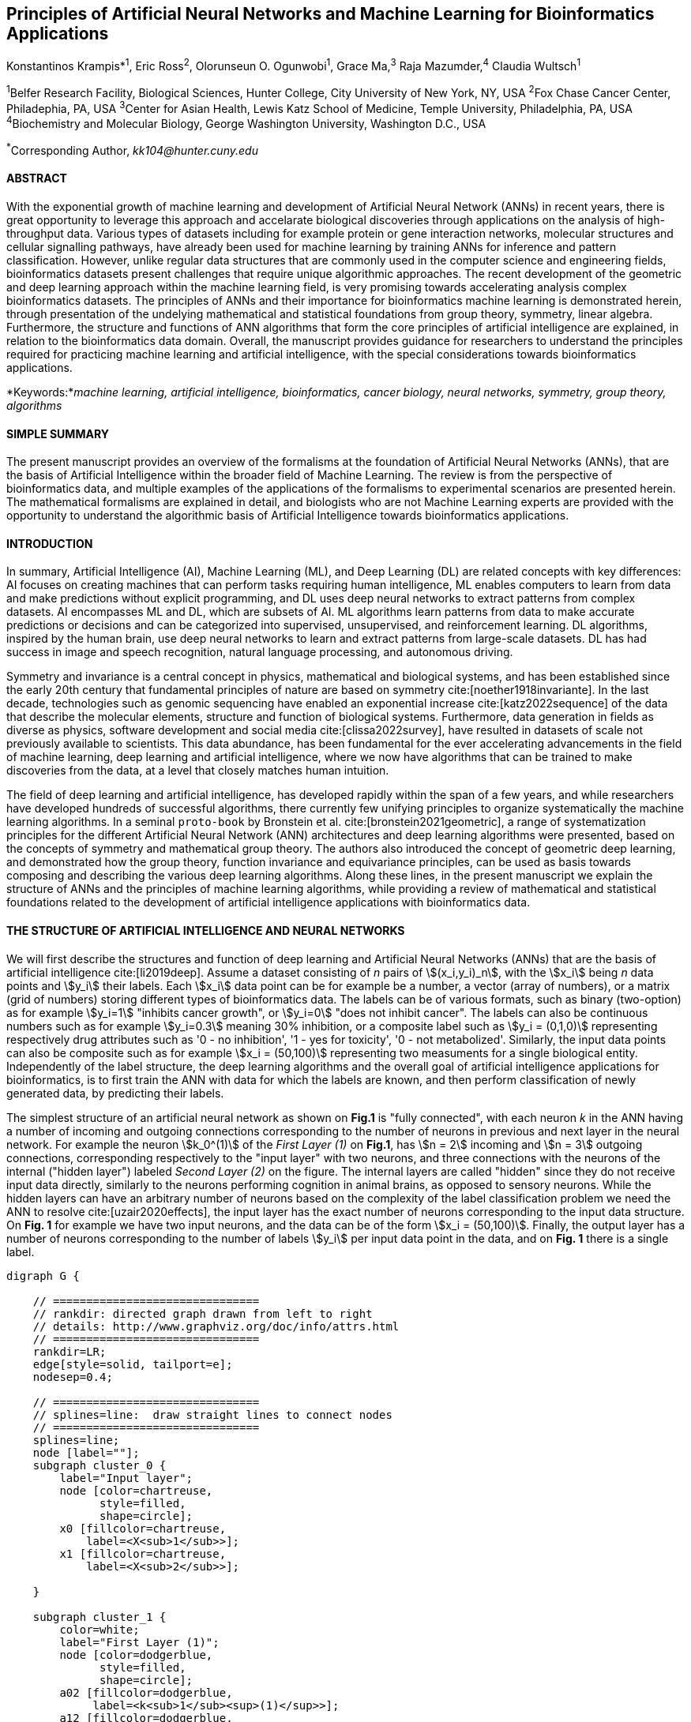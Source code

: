 == Principles of Artificial Neural Networks and Machine Learning for Bioinformatics Applications

Konstantinos Krampis*^1^, Eric Ross^2^, Olorunseun O. Ogunwobi^1^, Grace Ma,^3^ Raja Mazumder,^4^ Claudia Wultsch^1^


:stem:

^1^Belfer Research Facility, Biological Sciences, Hunter College, City University of New York, NY, USA
^2^Fox Chase Cancer Center, Philadephia, PA, USA
^3^Center for Asian Health, Lewis Katz School of Medicine, Temple University, Philadelphia, PA, USA
^4^Biochemistry and Molecular Biology, George Washington University, Washington D.C., USA

^*^Corresponding Author, _kk104@hunter.cuny.edu_


==== ABSTRACT 
With the exponential growth of machine learning and development of Artificial
Neural Network (ANNs) in recent years, there is great opportunity to leverage
this approach and accelarate biological discoveries through applications on the
analysis of high-throughput data.  Various types of datasets including for
example protein or gene interaction networks, molecular structures and cellular
signalling pathways, have already been used for machine learning by training
ANNs for inference and pattern classification.  However, unlike regular data
structures that are commonly used in the computer science and engineering
fields, bioinformatics datasets present challenges that require unique
algorithmic approaches.  The recent development of the geometric and deep
learning approach within the machine learning field, is very promising towards
accelerating analysis complex bioinformatics datasets.  The principles of ANNs
and their importance for bioinformatics machine learning is demonstrated
herein, through presentation of the undelying mathematical and statistical
foundations from group theory, symmetry, linear algebra.  Furthermore, the
structure and functions of ANN algorithms that form the core principles of
artificial intelligence are explained, in relation to the bioinformatics data
domain.  Overall, the manuscript provides guidance for researchers to
understand the principles required for practicing machine learning and
artificial intelligence, with the special considerations towards bioinformatics
applications.


*Keywords:*_machine learning, artificial intelligence, bioinformatics, cancer biology, neural networks, symmetry, group theory, algorithms_


==== SIMPLE SUMMARY 
The present manuscript provides an overview of the formalisms at the foundation
of Artificial Neural Networks (ANNs), that are the basis of Artificial
Intelligence within the broader field of Machine Learning.  The review is from
the perspective of bioinformatics data, and multiple examples of the
applications of the formalisms to experimental scenarios  are presented herein.
The mathematical formalisms are explained in detail, and biologists who are not
Machine Learning experts are provided with the opportunity to understand the
algorithmic basis of Artificial Intelligence towards bioinformatics
applications.

==== INTRODUCTION

In summary, Artificial Intelligence (AI), Machine Learning (ML), and Deep
Learning (DL) are related concepts with key differences: AI focuses on creating
machines that can perform tasks requiring human intelligence, ML enables
computers to learn from data and make predictions without explicit programming,
and DL uses deep neural networks to extract patterns from complex datasets. AI
encompasses ML and DL, which are subsets of AI. ML algorithms learn patterns
from data to make accurate predictions or decisions and can be categorized into
supervised, unsupervised, and reinforcement learning. DL algorithms, inspired
by the human brain, use deep neural networks to learn and extract patterns from
large-scale datasets. DL has had success in image and speech recognition,
natural language processing, and autonomous driving.

Symmetry and invariance is a central concept in physics, mathematical and
biological systems, and has been established since the early 20th century that
fundamental principles of nature are based on symmetry cite:[noether1918invariante].
In the last decade, technologies such as genomic
sequencing have enabled an exponential increase cite:[katz2022sequence] of the
data that describe the molecular elements, structure and function of biological
systems. Furthermore, data generation in fields as diverse as physics, software
development and social media cite:[clissa2022survey], have resulted in datasets
of scale not previously available to scientists. This data abundance, has been
fundamental for the ever accelerating advancements in the field of machine
learning, deep learning and artificial intelligence, where we now  have
algorithms that can be trained to make discoveries from the data, at a level
that closely matches human intuition.

The field of deep learning and artificial intelligence, has developed rapidly
within the span of a few years, and while researchers have developed hundreds
of successful algorithms, there currently few unifying principles to organize
systematically the machine learning algorithms. In a seminal `proto-book` by
Bronstein et al.  cite:[bronstein2021geometric], a range of systematization
principles for the different Artificial Neural Network (ANN) architectures and
deep learning algorithms were presented, based on the concepts of symmetry and
mathematical group theory.  The authors also introduced the concept of
geometric deep learning, and demonstrated how the group theory, function
invariance and equivariance principles, can be used as basis towards composing
and describing the various deep learning algorithms. Along these lines, in the
present manuscript we explain the structure of ANNs and the principles of machine
learning algorithms, while providing a review of mathematical and statistical
foundations related to the  development of artificial intelligence applications
with bioinformatics data.

==== THE STRUCTURE OF ARTIFICIAL INTELLIGENCE AND NEURAL NETWORKS

We will first describe the structures and function of deep learning and
Artificial Neural Networks (ANNs) that are the basis of artificial intelligence
cite:[li2019deep]. Assume a dataset consisting of _n_ pairs of
stem:[(x_i,y_i)_n], with the stem:[x_i] being _n_ data points and stem:[y_i]
their labels. Each stem:[x_i] data point can be for example be a number, a
vector (array of numbers), or a matrix (grid of numbers) storing different types
of bioinformatics data.  The labels can be of various formats, such as
binary (two-option) as for example stem:[y_i=1] "inhibits cancer growth", or
stem:[y_i=0] "does not inhibit cancer". The labels can also be continuous
numbers such as for example stem:[y_i=0.3] meaning 30% inhibition, or a
composite label such as stem:[y_i = (0,1,0)] representing respectively drug
attributes such as '0 - no inhibition', '1 - yes for toxicity', '0 - not
metabolized'. Similarly, the input data points can also be composite such as
for example stem:[x_i = (50,100)] representing two measuments for a single
biological entity. Independently of the label structure, the deep learning
algorithms and the overall goal of artificial intelligence applications for
bioinformatics, is to first train the ANN with data for which the labels are
known, and then perform classification of newly generated data, by predicting
their labels. 

The simplest structure of an artificial neural network as shown on *Fig.1* is
"fully connected", with each neuron _k_ in the ANN having a number of incoming
and outgoing connections corresponding to the number of neurons in previous and
next layer in the neural network. For example the neuron stem:[k_0^(1)] of the
_First Layer (1)_ on *Fig.1*, has stem:[n = 2] incoming and stem:[n = 3]
outgoing connections, corresponding respectively to the "input layer" with two
neurons, and three connections with the neurons of the internal ("hidden
layer") labeled _Second Layer (2)_ on the figure. The internal layers are
called "hidden" since they do not receive input data directly, similarly to the
neurons performing cognition in animal brains, as opposed to sensory neurons.
While the hidden layers can have an arbitrary number of neurons based on the
complexity of the label classification problem we need the ANN to resolve
cite:[uzair2020effects], the input layer has the exact number of neurons
corresponding to the input data structure. On *Fig. 1* for example we have two
input neurons, and the data can be of the form stem:[x_i = (50,100)]. Finally,
the output layer has a number of neurons corresponding to the number of labels
stem:[y_i] per input data point in the data, and on *Fig. 1* there is a single
label.


[.middle]
[graphviz, target=Fig1, format=svg]
....
digraph G {

    // ===============================
    // rankdir: directed graph drawn from left to right 
    // details: http://www.graphviz.org/doc/info/attrs.html
    // ===============================
    rankdir=LR;  
    edge[style=solid, tailport=e];
    nodesep=0.4;
    
    // ===============================
    // splines=line:  draw straight lines to connect nodes
    // ===============================
    splines=line;
    node [label=""];
    subgraph cluster_0 {
        label="Input layer";
        node [color=chartreuse, 
              style=filled, 
              shape=circle];
        x0 [fillcolor=chartreuse, 
            label=<X<sub>1</sub>>];
        x1 [fillcolor=chartreuse, 
            label=<X<sub>2</sub>>];
 
    }

    subgraph cluster_1 {
        color=white;
        label="First Layer (1)";
        node [color=dodgerblue, 
              style=filled, 
              shape=circle];
        a02 [fillcolor=dodgerblue, 
             label=<k<sub>1</sub><sup>(1)</sup>>];
        a12 [fillcolor=dodgerblue, 
             label=<k<sub>2</sub><sup>(1)</sup>>];
        a22 [fillcolor=dodgerblue, 
             label=<k<sub>3</sub><sup>(1)</sup>>];
    }

    subgraph cluster_2 {
        color=white;
        label="Second Layer (2)";
        node [color=dodgerblue, 
              style=filled, 
              shape=circle];
        a03 [fillcolor=dodgerblue, 
             label=<k<sub>3</sub><sup>(2)</sup>>];
        a13 [fillcolor=dodgerblue, 
             label=<k<sub>2</sub><sup>(2)</sup>>];
        a23 [fillcolor=dodgerblue, 
             label=<k<sub>1</sub><sup>(2)</sup>>];

    }

    subgraph cluster_3 {
 
        label="Output Layer";
        node [color=coral1, 
              style=filled, 
              shape=circle];
        O1 [fillcolor=coral1, 
            label=<Y<sub> </sub>>];
      

    }

   // ===============================
   // This is the trick to enforce the bias node stays at the top of 
   // vertical array of nodes in each layer
   // style=invisible: makes the edge connection invisible
   // dir=none: hide the arrow 
   // ===============================
    x0 -> a02 [penwidth=0.5];
    x0 -> a12 [penwidth=0.5];
    x0 -> a22 [penwidth=0.5];
    
    x1 -> a02 [penwidth=0.5];
    x1 -> a12 [penwidth=0.5];
    x1 -> a22 [penwidth=0.5];

    a02 -> a03 [penwidth=0.5];
    a02 -> a13 [label=<W<SUB>k1</SUB> * X<SUB>k1</SUB>>, fontcolor=blue, color=red, fontsize=10, penwidth=2.5];
    a02 -> a23 [penwidth=0.5];
 
    a12 -> a03 [penwidth=0.5];
    a12 -> a13 [label=<W<SUB>k2</SUB> * X<SUB>k2</SUB>>,fontcolor=blue, color=red, fontsize=10, penwidth=2.5 ];
    a12 -> a23 [penwidth=0.5];

    a22 -> a03 [penwidth=0.5];
    a22 -> a13 [label=<W<SUB>k3</SUB> * X<SUB>k3</SUB>>,fontcolor=blue, color=red, fontsize=10, penwidth=2.5];
    a22 -> a23 [penwidth=0.5];
 
    a03 -> O1 [penwidth=0.5];
    a13 -> O1 [penwidth=0.5];
    a23 -> O1 [penwidth=0.5];
}
....

'''
*Figure 1.* An example *Artificial Neural Network (ANN)*. The signal
aggregation taking place on the second neuron stem:[sigma_(k_1^((2)))] of the
second hidden layer, can be expressed with the formula
stem:[sigma_(k_1^((2)))=sum_(k_(0,1,2))^((1)) w_(k0)**x_(k0) + w_(k1)**x_(k1) +
w_(k2)**x_(k2) - b], which is the aggregation of neuron signals from the first
layer, shown as red arrows on the figure. The _b_ is the threshold that needs
to be overcome by the aggregation sum in order for the neuron to fire, and then
the neuron will transmit a signal along the line shown towards the output on
the final layer on the figure. The reader should refer to the text for more
details.

'''

Similar to neural networks in animal brains, the computational abstractions
used in machine learning and artificial intelligence, model neurons as
computational units performing signal summation and threshold activation.
Specifically, each artificial neuron performs a summation of incoming signals
from its connected neighbooring neurons in the preceeding layer on the network,
shown for example as red arrows on *Fig.1* for stem:[sigma_(k_1^((2)))]. The
signal processing across the ANN transitions from input data stem:[x_i] on the
leftmost layer (*Fig.1*), to output of data labels stem:[y_i] on the right end.
Within each neuron, when the aggregated input reaches a certain threshold, the
neuron "fires" and transmits a signal to the next layer. The signals coming
into the neuron can be either the data directly from the input layer, or
signals generated by activation of the neurons in the intermediate - "hidden"
layers. The summation and thresholding computation within each neuron is
represented with the function stem:[sigma_(k)=sum_1^k w_(k)**x_(k) - b], where
the stem:[w_(k)] is the connection weights of the preceding neurons. Each
connection arrow on *Fig.1* has a different weight, such as for example
stem:[x_(k0)] which is the incoming signal from the neuron
stem:[sigma_(k_0^((1)))] to neuron stem:[sigma_(k_1^((2)))], multiplied by the
weight stem:[w_(k0)], which represents the strength of the connection between
these two artificial neurons.


The weights in artificial neural networks represent the strength of connections
between neurons. They determine the impact of input signals on the final output
of the network. During the training process, these weights are adjusted to
minimize the difference between the network's predicted output and the desired
output. The weights essentially control the flow of information through the
network, allowing it to learn and make accurate predictions. Correctly tuned
weights are crucial for the network to effectively learn patterns and
generalize its knowledge to new input data.

For the majority of applications, the weight values stem:[w_(k)] are the only
elements in the ANN structure that are variable, and are adjusted by the
algorithms during training with the input data. This is similar to the
biological brain, where learning takes place by strengthening connections among
neurons cite:[wainberg2018deep]. However, unlike the biological brain the ANNs
used in practice for data analysis have fixed connections between the neurons
and the structure of the neural network does not change during training and
learning to recognize and classify new data. The last term _b_ in the
summation, represents a threshold that needs to be surpassed such as
stem:[sum_1^k w_(k)**x_(k) > b], in order for the neuron to activate.  One
final step before the output value of the neuron is tranmitted, is the
application of a "logit" function to the summation value, that is represented
as stem:[varphi(sigma_(k))]. The stem:[varphi] can be selected from a range of
non-linear functions depending on the the type of input data, and the specific
analysis and data classification domain for which the ANN will be used
cite:[li2019deep]. The value of the logit function is the output of the neuron,
which is transmitted to its connected neurons in the next layer through the
outgoing connections, shown as an arrows on *Fig.1* and corresponding to the
brain cell axons in the biological analogy. Multiple layers of neurons
connected together in layers (*Fig.1*), along with multiple connections per
layer each having each own weight stem:[w_(k)], forms the Artificial Neural
Network (ANN).

From a mathematical formalism perspective, a trained ANN is a function stem:[f]
that predicts labels stem:[y_(pred_i)] such as for example 'no inhibition',
'yes for toxicity' etc., for different types of input data stem:[x_i] ranging
from histology images to drug molecules represented as graph data structures.
Therefore, the ANN performs data classification as a mapping function
stem:[f(x_i)=y_(pred_i)], from the input data to the labels. Furthermore, the
stem:[f(x_i)] is a non-linear function, since it is an aggregate composition of
the non-linear functions stem:[varphi(sigma_(k))] of the individual
interconnected neurons in the network cite:[li2019deep].  As a result, the
stem:[f(x_i)] can classify labels for data inputs that originate from complex
data distributions, and this fact enables ANNs to achieve higher analytical
power compared to typical statistical learning algorithms
cite:[tang2019recent]. The stem:[f(x_i] is estimated by fitting a training
dataset, which correlates labels stem:[y_i] to data points stem:[x_i].  With
hundreds of papers and monographs that have been written on the technical
details of training ANNs, we will next attempt to briefly summarize the process
and refer the reader to the citations for further details. 

As mentioned previously, the only variable element in the ANN structure are the
weights stem:[w_k] of the neuron connections, and therefore training an ANN to
classify data is the estimation of the weights. Furthermore, the training
process involves minimizing the error stem:[E], which is the difference between
the labels stem:[y_(pred_i)] predicted by the function stem:[f] and the true
labels stem:[y_i]. This error metric is akin to true/false positive and
negatives (precision and recall) used in statistics, however diffent formulas
are used for its estimation for multi-label or complex input data to the ANN
(for more details, cite:[kriegeskorte2019neural]). The neuron connection weight
stem:[w_k] estimation by the algorithm takes place by fitting the network
function stem:[f] on a large training dataset of stem:[{x_i,y_i}_i^n] pairs of
input data and labels, while the error stem:[E] is calculated by using a subset
of the data for testing and validation.  The training algorithm starts with an
initial value of the weights, and then performs multiple cycles (called
"epochs") towards estimating the function stem:[f] by fitting the data
stem:[x_i] to the network and calculating the error stem:[E] by comparing
predicted stem:[y_(pred_i)] and the true labels stem:[y_i]. At the end of each
cycle "backpropagation" is performed cite:[tang2019recent], which involves a
gradient descent optimization algorithm, in order to fine tune the weights of
the individual neurons and minimize stem:[E].  The gradient descent
cite:[ruder2016overview] searches the possible combinations of weight values,
and since it is a heuristic algorithm it minimizes stem:[E], but cannot reach
zero error. At the completion of multiple training cycles the training
algorithm identifies a set of weights which best fit the data, and the ANN
settles on the optimal values that estimate the stem:[varphi(sigma_(k))] function for
stem:[sigma_(k)=sum_1^k w_(k)**x_(k) - b], where stem:[w_(k)] is the weight in
each interconnected neuron. Consequently, the overall stem:[f] represented by
the network is also estimated,since as it was mentioned previously is the
composition of the individual stem:[varphi(sigma_(k))] neuron functions.  Once
the artificial neural network training has been completed by finding the most
optimal set of weights, it is now ready to be used for label prediction with
new, unknown stem:[x_i] data.

==== ARTIFICIAL INTELLIGENCE, GROUP THEORY, SYMMETRY AND INVARIANCE

We conclude, by reviewing how the principles of group theory, symmetry and
invariance, provide a foundational framework to understand the function of
machine learning algorithms, and the classifying power of ANNs in relation to
statistical variance, transformations, and non-homogeneity in the input data.
In broad terms, symmetry is the analysis of geometric and algebraic
mathematical structures, and can have applications with data found in the
fields of physics, molecular biology and machine learning. A core concept in
symmetry is invariance, which in our context is changing data coordinates,
such as shifting a drug molecule in space or a cancer histology tissue sample,
while leaving the shape of the object unchanged cite:[bronstein2021geometric].
Following such a change which as will be formally defined later in the text as
_invariant transformation_, the machine learning algorithms and ANNs must be able
to recognize a drug molecule following rotation, or a tissue to be recognized 
as cancerous from a shifted histology image. 

In order to link the abstract symmetry concepts with data classification in
machine learning, following the terminology of Bronstein et al., we consider
the input data stem:[x_i] to originate from a symmetry domain stem:[Omega]. The
stem:[Omega] is the structure upon which the data are based, and upon the
domain structure we train the artificial neural networks to perform
classification, through the label prediction function stem:[f] as mentioned in
the earlier section. For example, microscopy images are essentially
2-dimensional numerical grids of _n x n_ pixels (*Fig.2a*), with each pixel
having a value for the light intensity captured when the image was taken. In
this case the data domain is a grid of integers (stem:[ZZ]), represented as
stem:[Omega: ZZ_n xx ZZ_n]. Similarly, for color images the data domain is
stem:[x_i:Omega to ZZ_n^3 xx ZZ_n^3], with three overlayed integer grids each
representing the green, blue and red layers composing the color image. In
either case, the stem:[Omega] contains all possible combinations of pixel
intensities, while the specific pixel value combinations of the images in the
input data stem:[x_i]  are a "signal" stem:["X"(Omega)] from the domain.  The
ANN data classification and label prediction function stem:[y_(pred_i)=f(x_i)]
is applied on the signal stem:["X"(Omega)] which is essentially a subset of 
the domain stem:[Omega]. 

A _symmetry group_ latexmath:[$G$] contains all possible transformations of the
input signal stem:["X"(Omega)] called symmetries latexmath:[$g$] or
otherwise _group actions_. A symmetry transformation latexmath:[$g$] preserves
the properties of the data, such as for example not distorting the objects in
the image during rotation. The members of the symmetry group latexmath:[$g \in
G$] are the associations of two or more coordinate points latexmath:[$u,v\in \Omega$] 
on the data domain (grid in our image example). Between these coordinates, the image can be rotated,
shifted or otherwise transformed without any distortion. Therefore, the key aspect
of the formal mathematical definition of the group, is that the data attributes
are preserved during object distortions that are common during the experimental
acquisition of bioinformatics data. The concept of symmetry groups is
important towards modeling the performance of machine learning algorithms, for
classifying the data patterns correctly, despite the variability found in the input data.

[.left]
[graphviz, target=Fig2a, format=svg]
....
digraph grid_layout {

  label="a. grid data for image pixels"
  node [shape=circle, style=filled, color=lightblue, fontname=Arial, fontsize=11];
  edge [color=gray, penwidth=1.5];

  A [label="Node A", color=green];
  B [label="Node B", color=blue];
  C [label="Node C", color=red];
  D [label="Node D", color=yellow];
  E [label="Node E", color=orange];
  F [label="Node F", color=purple];

  {rank=same; A; B; C;}
  {rank=same; D; E; F;}

  A -> B -> C;
  D -> E -> F;
  A -> D;
  B -> E;
  C -> F;
}
....


[.right]
[graphviz, target=Fig2b, format=svg]
....
digraph directedgraph {

  label="b. graph data structure for a protein or other molecule"
  rankdir=LR;  
  node [shape=circle, style=filled, color=lightblue, fontname=Arial, fontsize=11];
  edge [color=gray, penwidth=1.5];

  A [label="Node A", color=green];
  B [label="Node B", color=blue];
  C [label="Node C", color=red];
  D [label="Node D", color=yellow];
  E [label="Node E", color=orange];
  F [label="Node F", color=purple];

  A -> B;
  A -> C;
  B -> C;
  B -> D;
  C -> D;
  C -> E;
  D -> E;
  D -> F;
}
....


'''
*Figure 2. (a).* A _grid_ data structure representing image pixels, and
formally is a _graph_ *(b).* A _graph_ latexmath:[$G = (V, E)$], is composed of
_nodes_ latexmath:[$V$] shown as circles, and _edges_  connecting the nodes and
shown as arrows. It can represent a protein, where the amino acids are the
nodes and the peptide bonds between amino acids are the edges.

'''



Another important data structure for bioinformatics is a _graph_ latexmath:[$G
= (V, E)$], composed of _nodes_ latexmath:[$V$] representing biological
entities, and _edges_  which are the connections between pairs of nodes
(*Fig.2b*).  In a specific instance of a graph for a real-world object,  the
edges are a subset of all possible links between nodes. An example graph data
structure for a biological molecule such a protein or a drug, would represent
the amino acids or atoms as node entities, and the chemical bonds between each
of these entities as edges. The edges can correspond to either the
carbonyl-amino (C-N) peptide bonds between amino acids and molecular
interactions across the peptide chain on the protein structure, or the chemical
bonds between atoms in a drug molecule. Furthermore, attributes in the
molecular data such as for example polarity and amino acid weight, or drug
binding properties can be represented as latexmath:[$s$] - dimensional node
attributes, where _s_ are the attributes assigned to each node.  Similarly, the
edges or even entire graphs can have attributes, for experimental data measured
on the molecular interactions represented by the edges, and measurements of the
properties of the complete protein or drug.  Finally, from an algorithmic
perspective , images are a special case of graphs where the nodes are the
pixels, and connect with edges in a structured pattern that form of a grid
(*Fig.2a*) representing the adjacent position of the pixels.  

Having established the mathematical and algorithmic parallels between graphs
and images, we will now utilize the principles of the _symmetry group_
latexmath:[$G$] to examine the analytical and classification power of machine
learning ANNs, in relation to variability and transformations in the data. For
both data types such as input images or molecules represented as graphs that
are shifted or rotated, we establish the concept of invariance through the
principles of group theory and symmetry. These are the foundational
mathematical and algorithmic formalisms, that can be used to model the
performance and output of machine learning algorithms ANNs in relation to the
variability in the dataset. Consecutively, these principles can then be
extrapolated and generalized for other types of data beyond graphs and images,
for which ANNs are trained for prediction and classification. While we present
the group and symmetry definitions following a data-centric approach, we will
nonetheless still follow the mathematical formalism, when describing how the
group operations can transform the input data. Furtermore, different types of
data can have the same symmetry group, and different transformations can be
performed by the same group operation. For example, an image with a triangle
which essentially is a graph with three nodes, can have the same rotational
symmetry group as a graph of three nodes or a numerical sequence of three
elements.

When chemical and biological molecules are represented as graphs as described
earlier, the nodes latexmath:[$V$] can be in any order depending on how the
data were measured during the experiment.   This does not change the meaning of
the data, and as long as the edges **E** representing the connections between
the molecules are not modified, we have a proper representation of the
molecular entity independently of the ordering of **V**. In this case, where
two graphs for the same molecule have the same edges but different ordering of
nodes, they are called _isomorphic_. Any machine learning algorithm performing
pattern recognition on graphs, should not depend on the ordering of nodes so
that classification with ANNs and artificial intelligence is not affected by
experiment measurement variations in real-world data.  This is something that
is taken for granted with human intelligence, where for example we can
recognize an object even when a photograph is rotated at an angle. Returning to
our formal definitions, in order for ANNs algorithms to equivalently recognize
_isomorphic_ graphs, the functions stem:[varphi(sigma_(k))] and overall
stem:[f(x_i)] of the ANN acting on graph data should be _permutation
invariant_.This means that for any permutation of the input dataset, the output
value of these functions are identical independently of the ordering of the
nodes **V** for example in the case of graphs. This concept can be similarly
applied to images, which as mentioned previously are special cases of fully
connected graphs, and furthermore these principles can also be generalized to
other data types beyond images or graphs.

In order to formalize further the concept of invariance, and since both
examples of the image and graphs are similarly points on a grids on a two
dimemensional plane, we can use linear algebra. Specifically, by using a matrix
we can represent the data transformations as group actions latexmath:[$g$],
within the symmetry group latexmath:[$G$]. The use of matrices enables us to
connect the group symmetries with the actual data, through matrix
multiplications that modify the coordinates of the object and consecutively
represent the data transformations through the multiplication. The dimensions
of the matrix latexmath:[$n \times n$] are usually similar to these of the
signal space stem:["X"(Omega)] for the data (for example, stem:[ZZ_n xx ZZ_n] images).
The the matrix dimensions not depend on the size of the group i.e.  the number
of possible symmetries, or the dimensionality of underlying data domain
latexmath:[$\Omega$]. With this definition in place, we can formalize
symmetries and group actions for modifying data objects, and the use of matrix
and linear transformations as basis for connecting invariance in relation to
variability in the data. 

We will now conclude by establishing the mathematical and linear algebra
formalisms, for resilience of the ANNs and machine learning algorithm pattern
recognition, in relation to transformations in the data. While our framework is
on a two-dimensional, grid data domain latexmath:[$\Omega$], the formalisms
developed here can also be extrapolated without loss of generality to any
number of dimensions or data formats. We will first connect matrices to group
actions latexmath:[$g$] (rotations, shifts etc.) in the symmetry group
latexmath:[$g \in G$], by defining a function latexmath:[$\theta$] that maps
the group to a matrix as latexmath:[$\theta : G \rightarrow \mathbf{M}$]. As
mentioned previously, a matrix  latexmath:[$\mathbf{M} \in  R^{n \times n}$] of
numerical values (integers, fractions, positive and negative), when multiplied
to the coordinate values of an object on the plane latexmath:[$\Omega$], it
rotates or shifts the object coordinates for the exact amount correponsing to
the group action within the symmetry group.

With these definitions in place, we will now connect the matrix formalisms with
the neural network estimator function stem:[y_(pred_i)=f(x_i)], that is
identified by adjusting neuron connection weights during multiple training
cycles with the input data.  Our goal is to leverage the mathematical
formalisms of group symmetry and invariance, in order to establish the ANN
resilience for classifying and assigning labels to new data points. The data
points originate from real-world data that might contain tranformations and
distortions. We first define that the estimator function of the ANN to be
_invariant_, if the condition for the input data holds such as
latexmath:[$f(\mathbf{M} \times x_i) = f(x_i)$] for all matrices
latexmath:[$\mathbf{M}$] representing the actions latexmath:[$g \in G$] within
the symmetry group. This formula presents the condition required for the neural
network function to be invariant: its output value is the same whether the
input data stem:[x_i] are transformed or not (i.e an image or graph is not
rotated on the plane), as this is represented by the matrix multiplication
latexmath:[$\mathbf{M} \times x_i$] . Therefore, the output values
stem:[y_(pred_i)=f(x_i)] by the ANN which are essentially predicted output
labels (i.e stem:[y_(pred_i)] = potent drug / not potent etc.) based on the
input data, are resilient to noisy and deformed real-world data, when the
network estimator function is invariant.  In a different case, the estimator
function approximated by the ANN can be _equivariant_ and defined as
latexmath:[$f(\mathbf{M} \times x_i) = \mathbf{M} \times f(x_i)$]. This means
that the output of the ANN will be modified, but the label prediction result
will be equally shifted along with the shift in the input data. 

Up to this point, we have discussed only discrete tranformations in linear
algebra terms, with matrix multiplications that result in a shift of
coordinates and rigid transformations of the data, such as a rotation of the
image or the graph by a specific angle on the grid stem:[Omega]. However, we
can have also also have continuous, more fine grained shifts which is common
with real-world data. In this case, the ANNs algorithms should be able to
recognize patterns, classify and label the data without any loss of
performance. Mathematically, the continuous transformations follow equally with
the invariant and equivariant functions described earlier.  If for example the
domain latexmath:[$\Omega$] contains data that have smooth transformations and
shifts, such as moving images (video) or shifts of molecules and graphs that
preserve _continuity_ in a topological definition
cite:[sutherland2009introduction], in this case we have a _homeomorphism_
instead of _invariance_. 

Finally, if the rate of continuous transformation of the data is quantifiable,
meaning that the function latexmath:[$\theta$] that maps the group to a matrix
is _differentiable_, then the members of the symmetry groups will be part of a
_diffeomorphism_. As it follows from the principles of calculus, in this case
infinitely multiple matrices latexmath:[$f(\mathbf(M)$] will be needed to be
produced by latexmath:[$\theta$] for the continuous change of the data
coordinates at every point. These differentiable data structures are common
with manifolds, which for example could be used to represent proteins in fine
detail. In this case the molecule would be represented as cloud with all atomic
forces around the structure, instead of the discrete data structure of nodes
and edges of a graph.  Finally, if the manifold structure includes also a
metric of _distance_ between its points to further quantify the data
transformations, in this case we will have an _isometry_ during the
transformation due to a group action from the symmetry group.

==== APPLICATIONS OF AI IN BIOINFORMATICS

Artificial Intelligence (AI) and Deep Learning have emerged as a powerful tool
with diverse applications in the field of bioinformatics, and multiple research
studies have been reported in the literature
cite:[pmid37446831,pmid37189058,pmid37043378], which showcase the potential of
the technology to revolutionize healthcare and life sciences.

One of the significant applications is drug discovery, as AI algorithms enable
the analysis of large datasets of chemical compounds, predicting their
effectiveness and safety cite:[pmid37479540,pmid37458097,pmid37454742]. This
accelerates the drug discovery process by screening potential candidates and
optimizing their properties, leading to significant cost and time savings.

In the field of genomics AI algorithms have been applied to the analysis of DNA
sequencing and gene expression data, facilitating the identification of
disease-causing mutations and understanding genetic variations
cite:[pmid37453366,pmid37446311,pmid37386009,pmid37370847]. Furthermore, genomic data
analysis with AI algorithms has resulted into insights aid in the development
of personalized medicine approaches, tailoring treatments to individual
patients.

Consecutively, precision medicine can benefit from AI, where by integratively
analyzing patient data, including genetic information, medical history, and
lifestyle factors, AI can predict drug responses, identify potential side
effects, and suggest optimal treatment options for individual patients. This
personalized approach has great promise to enhance patient care and treatment
outcomes, along with disease diagnosis enhanced by AI techniques such as
analysis through machine learning algorithms of medical images, including MRI
scans, X-rays, and histopathology images, of diseases like cancer
cite:[pmid37488621,pmid37478073,pmid37474003,pmid37449611]. This assists pathologists and
radiologists in making accurate diagnoses, for early detection and diagnosis
and to improve patient outcomes.

AI can also play a significant role in the development of bioinformatics tools
and software through acceleration of code delopment for tools  for the analysis
and interpretation of biological data, such as sequence alignment, protein
structure prediction, and functional annotation
cite:[pmid37329982,pmid37463768,pmid37460991].  Moreover, AI-powered natural
language processing techniques are used to analyze scientific literature,
patents, and clinical trial reports. This enables researchers to stay updated
with the latest discoveries and facilitates knowledge discovery in the field.

In the are of clinical trials machine learning algorithms can help analyze vast
amounts of clinical trial data, by improving the rates of success for new drugs
and treatment strategies for patients partipating in the trials
cite:[pmid37486997,pmid37483175]. The algorithms can result in better
optimization of the clinical trial designs, reduction costs and overall
acceleration of the drug development pipelines cite:[pmid37479540,pmid37458097].

===== CONCLUSION 
The accelerated developments in the fields of Machine Learning and Artificial
Intelligence in recent years, have also had significant impact in the field of
Bioinformatics. Due to the rapid developements, there has been diminished
opportunity to categorize the algorithms and their applications, along with
their perfomance with different types of bioinformatics data.  By leveraging
the symmetry and group theory mathematical formalisms, we can establish the
priciples of operation of Artificial Intelligence algorithms with
bioinformatics data and the directions for future development in the field.

*Funding Information:* This work has been supported by Award Number U54
CA221704(5) From The National Cancer Institute.

*Author Contributions:* K.Krampis wrote the manuscript and performed the
research. C. Wultch provided overview during the development of the rresearch
and the manuscrit. E.Ross, O.Ogunwobi, G. Ma and R. Mazumder contributed to the
development of the research and provided feedback during the development of the
manuscript.

*Conflict of Interest:* The authors declare no conflicts of interest.

*Institutional Review Board Statement:* Not Applicable.

*Informed Consent Statement:* Not Applicable.

*Data Availability Statement:* No data were generated as part of the present
review paper.

*Acknowledgments:* The authors would like to thank their respective
institutions for supporting their scholarly work.

*Conflicts of Interest:* The authors declare no conflict of interest.

bibliography::[]

